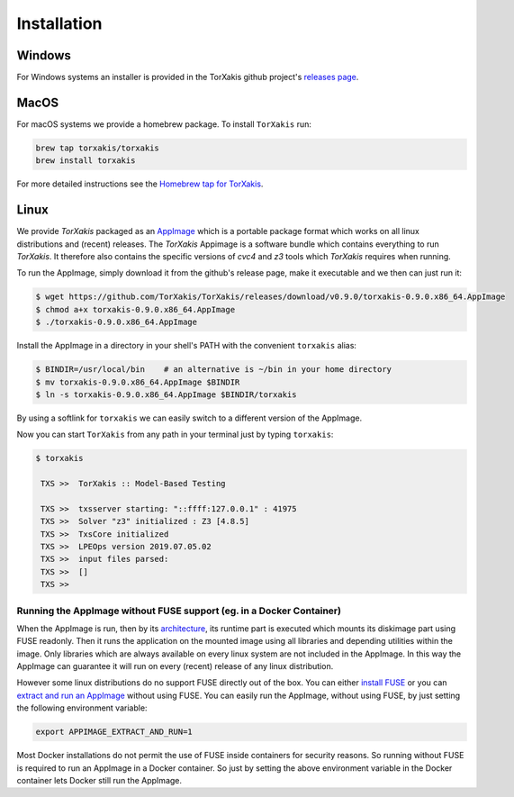 Installation
------------

Windows
~~~~~~~

For Windows systems an installer is provided in the TorXakis github project's `releases page`_.

MacOS
~~~~~

For macOS systems we provide a homebrew package. To install ``TorXakis``
run:

.. code:: sh

   brew tap torxakis/torxakis
   brew install torxakis

For more detailed instructions see the `Homebrew tap for TorXakis`_.


Linux
~~~~~

We provide  `TorXakis` packaged as an `AppImage`_ which is a portable package format which works on all 
linux distributions and (recent) releases. The  `TorXakis` Appimage is a software bundle which contains everything to run `TorXakis`. It therefore also contains the specific versions of `cvc4` and `z3` tools which `TorXakis` requires when running.

To run the AppImage, simply download it from the github's release page, make it executable 
and we then can just run it:

.. code:: sh

    $ wget https://github.com/TorXakis/TorXakis/releases/download/v0.9.0/torxakis-0.9.0.x86_64.AppImage
    $ chmod a+x torxakis-0.9.0.x86_64.AppImage
    $ ./torxakis-0.9.0.x86_64.AppImage


Install the AppImage in a directory in your shell's PATH with the convenient ``torxakis`` alias:

.. code:: sh

    $ BINDIR=/usr/local/bin    # an alternative is ~/bin in your home directory
    $ mv torxakis-0.9.0.x86_64.AppImage $BINDIR
    $ ln -s torxakis-0.9.0.x86_64.AppImage $BINDIR/torxakis

By using a softlink for ``torxakis`` we can easily switch to a different version of the AppImage.

Now you can start ``TorXakis`` from any path in your terminal just by typing ``torxakis``:

.. code:: sh

   $ torxakis
   
    TXS >>  TorXakis :: Model-Based Testing

    TXS >>  txsserver starting: "::ffff:127.0.0.1" : 41975
    TXS >>  Solver "z3" initialized : Z3 [4.8.5]
    TXS >>  TxsCore initialized
    TXS >>  LPEOps version 2019.07.05.02
    TXS >>  input files parsed:
    TXS >>  []
    TXS >> 


Running the AppImage without FUSE support (eg. in a Docker Container)
+++++++++++++++++++++++++++++++++++++++++++++++++++++++++++++++++++++

When the AppImage is run, then by its `architecture <AppImageArch_>`_, its runtime part is executed which mounts its diskimage part using FUSE readonly. Then it runs the application on the mounted image using all libraries and depending utilities within the image. Only libraries which are always available on every linux system are not included in the AppImage. In this way the AppImage can guarantee it will run on every (recent) release of any linux distribution.

However some linux distributions do no support FUSE directly out of the box. You can either `install FUSE`_  or you can `extract and run an AppImage`_ without using FUSE. You can easily run the AppImage, without using FUSE, by just setting the following environment variable: 

.. code:: sh

   export APPIMAGE_EXTRACT_AND_RUN=1
   
Most Docker installations do not permit the use of FUSE inside containers for security reasons. So running without FUSE is required to run an AppImage in a Docker container.  So just by setting the  above environment variable in the Docker container lets Docker still run the AppImage. 
   


.. _Homebrew tap for TorXakis: https://github.com/TorXakis/homebrew-TorXakis
.. _releases page: https://github.com/TorXakis/TorXakis/releases
.. _AppImageLauncher: https://github.com/TheAssassin/AppImageLauncher
.. _AppImage: https://appimage.org
.. _AppImageArch: https://docs.appimage.org/reference/architecture.html
.. _install FUSE: https://docs.appimage.org/user-guide/troubleshooting/fuse.html#how-to-install-fuse
.. _extract and run an AppImage: https://docs.appimage.org/user-guide/troubleshooting/fuse.html#extract-and-run-type-2-appimages

